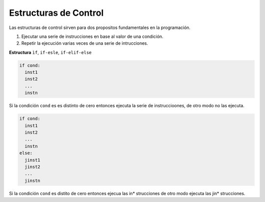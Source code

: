Estructuras de Control
======================

Las estructuras de control sirven para dos propositos fundamentales en la programación.

1. Ejecutar una serie de instrucciones en base al valor de una condición.

2. Repetir la ejecución varias veces de una serie de intrucciones.

**Estructura** ``ìf``, ``if-esle``, ``if-elif-else``
 
.. code:: Bash

   if cond:
     inst1
     inst2
     ...
     instn

Si la condición ``cond`` es es distinto de cero entonces ejecuta la serie de instruccioones, de otro modo no las ejecuta.

.. code:: Bash

   if cond:
     inst1
     inst2
     ...
     instn
   else:
     jinst1
     jinst2
     ...
     jinstn 


Si la condición ``cond`` es distito de cero entonces ejecua las in* strucciones de otro modo ejecuta las jin* strucciones.



